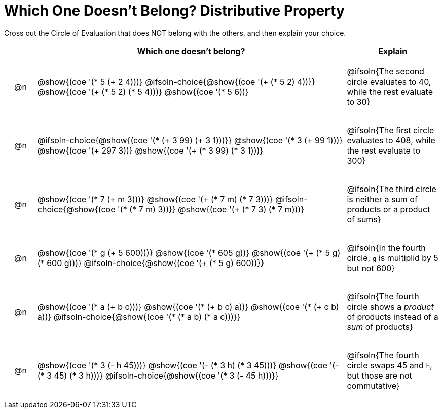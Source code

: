 = Which One Doesn't Belong? Distributive Property

Cross out the Circle of Evaluation that does NOT belong with the others, and then explain your choice.

++++
<style>
.chosen::after { content: '❌' !important; }
div.circleevalsexp { width: auto; }

/* for table cells with immediate .content children, which have immediate
 * .paragraph children: use flex to space them evenly and center vertically
*/
td > .content > .paragraph {
  display: flex;
  align-items: center;
  justify-content: space-around;
}
</style>
++++

[.FillVerticalSpace, cols="<.^1a,^.^10a,^.^3a",stripes="none", options="header"]
|===
| 	 | Which one doesn't belong?  |Explain

| @n
|
@show{(coe '(* 5 (+ 2 4)))}
@ifsoln-choice{@show{(coe '(+ (* 5 2) 4))}}
@show{(coe '(+ (* 5 2) (* 5 4)))}
@show{(coe '(* 5 6))}
| @ifsoln{The second circle evaluates to 40, while the rest evaluate to 30}

| @n
|
@ifsoln-choice{@show{(coe '(* (+ 3 99) (+ 3 1)))}}
@show{(coe '(* 3 (+ 99 1)))}
@show{(coe '(+ 297 3))}
@show{(coe '(+ (* 3 99) (* 3 1)))}
| @ifsoln{The first circle evaluates to 408, while the rest evaluate to 300}

| @n
|
@show{(coe '(* 7 (+ m 3)))}
@show{(coe '(+ (* 7 m) (* 7 3)))}
@ifsoln-choice{@show{(coe '(* (* 7 m) 3))}}
@show{(coe '(+ (* 7 3) (* 7 m)))}
| @ifsoln{The third circle is neither a sum of products or a product of sums}

| @n
|
@show{(coe '(* g (+ 5 600)))}
@show{(coe '(* 605 g))}
@show{(coe '(+ (* 5 g) (* 600 g)))}
@ifsoln-choice{@show{(coe '(+ (* 5 g) 600))}}
| @ifsoln{In the fourth circle, `g` is multiplid by 5 but not 600}

| @n
|
@show{(coe '(* a (+ b c)))}
@show{(coe '(* (+ b c) a))}
@show{(coe '(* (+ c b) a))}
@ifsoln-choice{@show{(coe '(* (* a b) (* a c)))}}
| @ifsoln{The fourth circle shows a _product_ of products instead of a _sum_ of products}

| @n
|
@show{(coe '(* 3 (- h 45)))}
@show{(coe '(- (* 3 h) (* 3 45)))}
@show{(coe '(- (* 3 45) (* 3 h)))}
@ifsoln-choice{@show{(coe '(* 3 (- 45 h)))}}
| @ifsoln{The fourth circle swaps 45 and `h`, but those are not commutative}

|===

